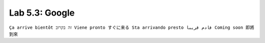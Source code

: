 Lab 5.3: Google
---------------
``Ça arrive bientôt זה בקרוב Viene pronto すぐに来る Sta arrivando presto قادم قريبا Coming soon 即將到來``